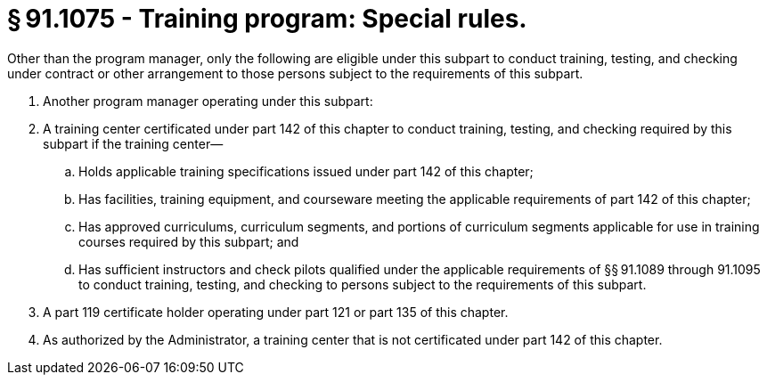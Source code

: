 # § 91.1075 - Training program: Special rules.

Other than the program manager, only the following are eligible under this subpart to conduct training, testing, and checking under contract or other arrangement to those persons subject to the requirements of this subpart.

[start=1,loweralpha]
. Another program manager operating under this subpart:
. A training center certificated under part 142 of this chapter to conduct training, testing, and checking required by this subpart if the training center—
[start=1,arabic]
.. Holds applicable training specifications issued under part 142 of this chapter;
.. Has facilities, training equipment, and courseware meeting the applicable requirements of part 142 of this chapter;
.. Has approved curriculums, curriculum segments, and portions of curriculum segments applicable for use in training courses required by this subpart; and
.. Has sufficient instructors and check pilots qualified under the applicable requirements of §§ 91.1089 through 91.1095 to conduct training, testing, and checking to persons subject to the requirements of this subpart.
. A part 119 certificate holder operating under part 121 or part 135 of this chapter.
. As authorized by the Administrator, a training center that is not certificated under part 142 of this chapter.

